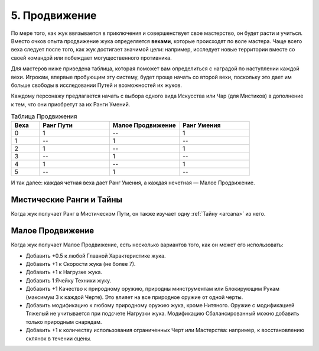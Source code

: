 .. _ch5-advancement:
5. Продвижение
===============
По мере того, как жук ввязывается в приключения и совершенствует свое мастерство, он будет расти и учиться. Вместо очков опыта продвижение жука определяется **вехами**, которые происходят по воле мастера. Чаще всего веха следует после того, как жук достигает значимой цели: например, исследует новые территории вместе со своей командой или побеждает могущественного противника.

Для мастеров ниже приведена таблица, которая поможет вам определиться с наградой по наступлении каждой вехи. Игрокам, впервые пробующим эту систему, будет проще начать со второй вехи, поскольку это дает им больше свободы в исследовании Путей и возможностей их жуков.

Каждому персонажу предлагается начать с выбора одного вида Искусства или Чар (для Мистиков) в дополнение к тем, что они приобретут за их Ранги Умений.

.. list-table:: Таблица Продвижения
   :widths: 20 50 50 50
   :header-rows: 1

   * - Веха
     - Ранг Пути
     - Малое Продвижение
     - Ранг Умения
   * - 0
     - 1
     - --
     - 1
   * - 1
     - --
     - 1
     - --
   * - 2
     - 1
     - --
     - 1
   * - 3
     - --
     - 1
     - --
   * - 4
     - 1
     - --
     - 1
   * - 5
     - --
     - 1
     - --

И так далее: каждая четная веха дает Ранг Умения, а каждая нечетная — Малое Продвижение.

Мистические Ранги и Тайны
----------------------------
Когда жук получает Ранг в Мистическом Пути, он также изучает одну :ref:`Тайну <arcana>` из него.

Малое Продвижение
----------------------------
Когда жук получает Малое Продвижение, есть несколько вариантов того, как он может его использовать:

* Добавить +0.5 к любой Главной Характеристике жука.
* Добавить +1 к Скорости жука (не более 7).
* Добавить +1 к Нагрузке жука.
* Добавить 1 Ячейку Техники жуку.
* Добавить +1 Качество к природному оружию, природны минструментам или Блокирующим Рукам (максимум 3 к каждой Черте). Это влияет на все природное оружие от одной черты.
* Добавить модификацию к любому природному оружию жука, кроме Нитяного. Оружие с модификацией Тяжелый не учитывается при подсчете Нагрузки жука. Модификацию Сбалансированный можно добавить только природным снарядам.
* Добавить +1 к количеству использования ограниченных Черт или Мастерства: например, к восстановлению склянок в течении сцены.
